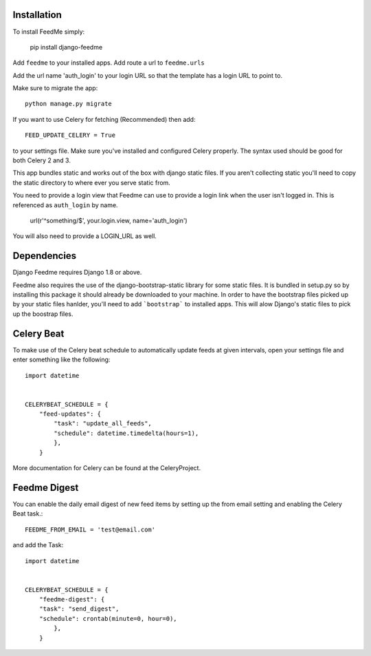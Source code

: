 Installation
------------

To install FeedMe simply:

    pip install django-feedme

Add ``feedme`` to your installed apps.  Add route a url to ``feedme.urls``

Add the url name 'auth_login' to your login URL so that the template has a login URL to point to.

Make sure to migrate the app::

    python manage.py migrate


If you want to use Celery for fetching (Recommended) then add::

    FEED_UPDATE_CELERY = True

to your settings file.  Make sure you've installed and configured Celery properly.  The syntax used should be good
for both Celery 2 and 3.

This app bundles static and works out of the box with django static files.  If you aren't collecting static
you'll need to copy the static directory to where ever you serve static from.

You need to provide a login view that Feedme can use to provide a login link when the user isn't logged in.  This is
referenced as ``auth_login`` by name.

    url(r'^something/$', your.login.view, name='auth_login')

You will also need to provide a LOGIN_URL as well.

Dependencies
------------

Django Feedme requires Django 1.8 or above.

Feedme also requires the use of the django-bootstrap-static library for some static files.  It is bundled in setup.py so by installing this package
it should already be downloaded to your machine.  In order to have the bootstrap files picked up by your static files hanlder, you'll need to add
```bootstrap``` to installed apps.  This will alow Django's static files to pick up the boostrap files.


Celery Beat
-----------

To make use of the Celery beat schedule to automatically update feeds at given intervals, open your settings file and
enter something like the following::

    import datetime


    CELERYBEAT_SCHEDULE = {
        "feed-updates": {
            "task": "update_all_feeds",
            "schedule": datetime.timedelta(hours=1),
            },
        }

More documentation for Celery can be found at the CeleryProject.

Feedme Digest
-------------

You can enable the daily email digest of new feed items by setting up the from email setting
and enabling the Celery Beat task.::


    FEEDME_FROM_EMAIL = 'test@email.com'


and add the Task::

    import datetime


    CELERYBEAT_SCHEDULE = {
        "feedme-digest": {
        "task": "send_digest",
        "schedule": crontab(minute=0, hour=0),
            },
        }
